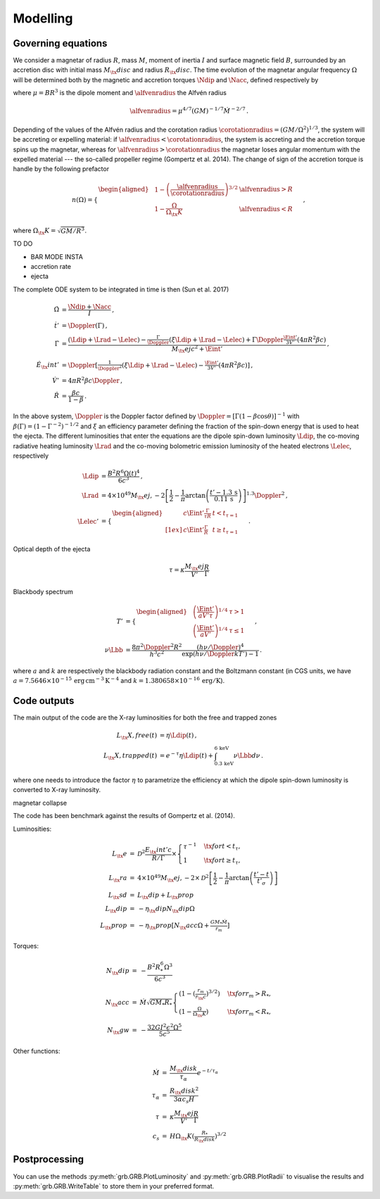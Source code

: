 Modelling
*********

Governing equations
===================

We consider a magnetar of radius :math:`R`, mass :math:`M`, moment of inertia :math:`I`
and surface magnetic field :math:`B`, surrounded by an accretion disc with
initial mass :math:`M_\tx{disc}` and radius :math:`R_\tx{disc}`. The time
evolution of the magnetar angular frequency :math:`\Omega` will be
determined both by the magnetic and accretion torques :math:`\Ndip` and
:math:`\Nacc`, defined respectively by

.. math::
   \begin{align}
   \Ndip &= - \frac{\mu^2 \Omega^3}{6 c^3} \,,\\
   \Nacc &= n(\Omega) \left(G M \alfvenradius \right)^{1/2} \dot{M}
   \,,
   \end{align}
   :label: e:torques

where :math:`\mu = B R^3` is the dipole moment and :math:`\alfvenradius` the
Alfvén radius

.. math::
   \begin{equation}
   \alfvenradius = \mu^{4/7} \left(GM\right)^{-1/7} \dot{M}^{-2/7}
   \,.
   \end{equation}

Depending of the values of the Alfvén radius and the corotation
radius :math:`\corotationradius = \left(GM/\Omega^2\right)^{1/3}`, the
system will be accreting or expelling material: if :math:`\alfvenradius <
\corotationradius`, the system is accreting and the accretion torque
spins up the magnetar, whereas for :math:`\alfvenradius > \corotationradius`
the magnetar loses angular momentum with the expelled material --- the
so-called propeller regime (Gompertz et al. 2014). The change of sign of
the accretion torque is handle by the following prefactor

.. math::
   \begin{equation}
   n(\Omega) =
   \begin{cases}
   \begin{aligned}
   &1 - \left(\frac{\alfvenradius}{\corotationradius}\right)^{3/2}  &\alfvenradius> R\\
   &1 - \frac{\Omega}{\Omega_\tx{K}}  &\alfvenradius < R
   \end{aligned}
   \end{cases}
   \,,
   \end{equation}

where :math:`\Omega_\tx{K}=\sqrt{GM/R^3}`.

TO DO

* BAR MODE INSTA
* accretion rate
* ejecta

The complete ODE system to be integrated in time is then
(Sun et al. 2017)

.. math::
   \begin{align}
   \dot{\Omega} &= \frac{\Ndip + \Nacc}{I} \,,\\
   \dot{t}'     &= \Doppler(\Gamma) \,,\\
   \dot{\Gamma} &= \frac{(\Ldip + \Lrad - \Lelec)-
   \tfrac{\Gamma}{\Doppler}(\xi \Ldip + \Lrad - \Lelec)+
   \Gamma\Doppler\tfrac{\Eint'}{3V'}(4\pi R^2\beta c)}
   {M_\tx{ej}c^2+ \Eint'} \,,\\
   \dot{E}_\tx{int}' &= \Doppler\left[\tfrac{1}{\Doppler^2}(\xi \Ldip + \Lrad - \Lelec)-
   \tfrac{\Eint'}{3V'}(4\pi R^2\beta c)\right] \,,\\
   \dot{V}' &= 4\pi R^2\beta c \Doppler \,,\\
   \dot{R} &= \frac{\beta c}{1-\beta}
   \,.
   \end{align}

In the above system, :math:`\Doppler` is the Doppler factor defined by
:math:`\Doppler = [\Gamma(1-\beta\cos\theta)]^{-1}` with :math:`\beta(\Gamma) =
(1-\Gamma^{-2})^{-1/2}` and :math:`\xi` an efficiency parameter defining the
fraction of the spin-down energy that is used to heat the ejecta. The
different luminosities that enter the equations are the dipole
spin-down luminosity :math:`\Ldip`, the co-moving radiative heating
luminosity :math:`\Lrad` and the co-moving bolometric emission luminosity of
the heated electrons :math:`\Lelec`, respectively

.. math::
   \begin{align}
   \Ldip &= \frac{B^2 R^6 \Omega(t)^4}{6c^3} \,,\\
   \Lrad &=  4 \times 10^{49} M_\tx{ej,-2}
   \left[\frac{1}{2}-\frac{1}{\pi} \arctan
   \left(\frac{t'-{1.3}\,\mathrm{s}}{{0.11}\,\mathrm{ s}}\right)
   \right]^{1.3} \Doppler^2 \,,\\
   \Lelec' &=
   \begin{cases}
   \begin{aligned}
   & c\Eint' \tfrac{\Gamma}{\tau R} &t < t_{\tau=1} \\[1ex]
   & c\Eint' \tfrac{\Gamma}{R} &t \geq t_{\tau=1}
   \end{aligned}
   \end{cases}
   \,.
   \end{align}


Optical depth of the ejecta

.. math::
   \begin{equation}
   \tau = \kappa \frac{M_\tx{ej}}{V'}\frac{R}{\Gamma}
   \end{equation}


Blackbody spectrum

.. math::
   \begin{align}
   T' &=
   \begin{cases}
   \begin{aligned}
   &\left(\frac{\Eint'}{a V' \tau}\right)^{1/4} & \tau > 1 \\
   &\left(\frac{\Eint'}{a V'}\right)^{1/4} & \tau \leq 1
   \end{aligned}
   \end{cases} \,,\\
   \nu \Lbb &= \frac{8 \pi^2 \Doppler^2 R^2}{h^3 c^2}
   \frac{(h \nu/\Doppler)^4}{\exp\left(h\nu/\Doppler kT'\right)-1}
   \,.
   \end{align}

where :math:`a` and :math:`k` are respectively the blackbody radiation constant
and the Boltzmann constant (in CGS units, we have
:math:`a=7.5646\times 10^{-15}\,\mathrm{erg\, cm^{-3}\,K^{-4}}` and
:math:`k=1.380658\times10^{-16}\,\mathrm{erg/K}`).

Code outputs
============

The main output of the code are the X-ray luminosities for both the
free and trapped zones

.. math::
   \begin{align}
   L_\tx{X,free}(t) &= \eta \Ldip(t) \,,\\
   L_\tx{X,trapped}(t) &= e^{-\tau} \eta \Ldip(t) + \int_{{0.3}\,\mathrm{keV}}^{{6}\,\mathrm{keV}} \nu \Lbb d \nu
   \,.
   \end{align}


where one needs to introduce the factor :math:`\eta` to parametrize the
efficiency at which the dipole spin-down luminosity is converted to
X-ray luminosity.


magnetar collapse


The code has been benchmark against the results of
Gompertz et al. (2014).

Luminosities:

.. math::
   \begin{eqnarray}
   L_\tx{e}		&=& \mathcal{D}^2\frac{E_\tx{int}'c}{R/\Gamma}\times
   \left\{\begin{array}{ll}
   \tau^{-1}&\quad\tx{for }t<t_\tau, \\
   1 &\quad\tx{for }t\geq t_\tau,  \end{array}\right. \\
   L_\tx{ra}		&=& 4\times10^{49}M_\tx{ej,-2}\times
   \mathcal{D}^2\left[\frac{1}{2}-\frac{1}{\pi}\arctan\left(\frac{t'-t}{t'_\sigma}\right)\right] \\
   L_\tx{sd}		&=& L_\tx{dip}+L_\tx{prop} \\
   L_\tx{dip}		&=& -\eta_\tx{dip} N_\tx{dip} \Omega \\
   L_\tx{prop}	&=& -\eta_\tx{prop}[ N_\tx{acc} \Omega +\tfrac{GM_*\dot{M}}{r_m}]
   \end{eqnarray}

Torques:

.. math::
   \begin{eqnarray}
   N_\tx{dip}		&=& -\frac{B^2R_*^6\Omega^3}{6c^3} \\
   N_\tx{acc}		&=& \dot{M}\sqrt{GM_*R_*}
   \left\{\begin{array}{ll}
   \left(1-\left(\tfrac{r_m}{r_\tx{c}}\right)^{3/2}\right)&\quad\tx{for } r_m>R_*, \\
   \left(1-\tfrac{\Omega}{\Omega_\tx{K}}\right)&\quad\tx{for } r_m<R_*,
   \end{array}\right. \\
   N_\tx{gw}		&=& -\frac{32GI^2\epsilon^2\Omega^5}{5c^5}
   \end{eqnarray}

Other functions:

.. math::
   \begin{eqnarray}
   \dot{M}		&=& \frac{M_\tx{disk}}{\tau_\alpha}e^{-t/\tau_\alpha} \\
   \tau_\alpha	&=& \frac{R_\tx{disk}^2}{3\alpha c_s H} \\
   \tau			&=& \kappa\frac{M_\tx{ej}}{V'}\frac{R}{\Gamma} \\
   c_s 			&=& H\Omega_\tx{K}\left(\tfrac{R_*}{R_\tx{disk}}\right)^{3/2}
   \end{eqnarray}


Postprocessing
==============

You can use the methods :py:meth:`grb.GRB.PlotLuminosity` and :py:meth:`grb.GRB.PlotRadii` to visualise the results and :py:meth:`grb.GRB.WriteTable` to store them in your preferred format.
